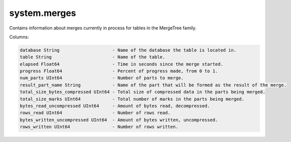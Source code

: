 system.merges
-------------
Contains information about merges currently in process for tables in the MergeTree family.

Columns:

.. code-block:: text

  database String                    - Name of the database the table is located in.
  table String                       - Name of the table.
  elapsed Float64                    - Time in seconds since the merge started.
  progress Float64                   - Percent of progress made, from 0 to 1.
  num_parts UInt64                   - Number of parts to merge.
  result_part_name String            - Name of the part that will be formed as the result of the merge.
  total_size_bytes_compressed UInt64 - Total size of compressed data in the parts being merged.
  total_size_marks UInt64            - Total number of marks in the parts being merged.
  bytes_read_uncompressed UInt64     - Amount of bytes read, decompressed.
  rows_read UInt64                   - Number of rows read.
  bytes_written_uncompressed UInt64  - Amount of bytes written, uncompressed.
  rows_written UInt64                - Number of rows written.
